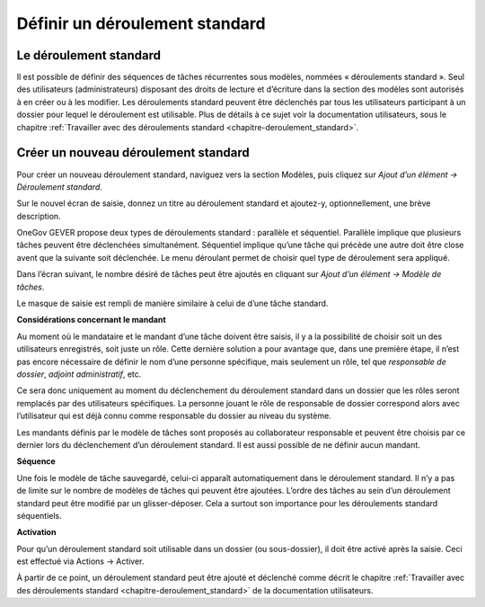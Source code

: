 .. _label-standardablauf-admin:

Définir un déroulement standard
===============================

Le déroulement standard
-----------------------
Il est possible de définir des séquences de tâches récurrentes sous modèles, nommées « déroulements standard ». Seul des utilisateurs (administrateurs) disposant des droits de lecture et d’écriture dans la section des modèles sont autorisés à en créer ou à les modifier. Les déroulements standard peuvent être déclenchés par tous les utilisateurs participant à un dossier pour lequel le déroulement est utilisable. Plus de détails à ce sujet voir la documentation utilisateurs, sous le chapitre :ref:`Travailler avec des déroulements standard  <chapitre-deroulement_standard>`.

Créer un nouveau déroulement standard
-------------------------------------
Pour créer un nouveau déroulement standard, naviguez vers la section Modèles, puis cliquez sur *Ajout d’un élément -> Déroulement standard*.

|img-deroulementstandard-20|

Sur le nouvel écran de saisie, donnez un titre au déroulement standard et ajoutez-y, optionnellement, une brève description.

OneGov GEVER propose deux types de déroulements standard : parallèle et séquentiel. Parallèle implique que plusieurs tâches peuvent être déclenchées simultanément. Séquentiel implique qu’une tâche qui précède une autre doit être close avent que la suivante soit déclenchée. Le menu déroulant permet de choisir quel type de déroulement sera appliqué.

|img-deroulementstandard-30|

Dans l’écran suivant, le nombre désiré de tâches peut être ajoutés en cliquant sur *Ajout d’un élément -> Modèle de tâches*.

|img-deroulementstandard-22|

Le masque de saisie est rempli de manière similaire à celui de d’une tâche standard.

|img-deroulementstandard-23|

**Considérations concernant le mandant**

Au moment où le mandataire et le mandant d’une tâche doivent être saisis, il y a la possibilité de choisir soit un des utilisateurs enregistrés, soit juste un rôle. Cette dernière solution a pour avantage que, dans une première étape, il n’est pas encore nécessaire de définir le nom d’une personne spécifique, mais seulement un rôle, tel que *responsable de dossier*, *adjoint administratif*, etc.

Ce sera donc uniquement au moment du déclenchement du déroulement standard dans un dossier que les rôles seront remplacés par des utilisateurs spécifiques. La personne jouant le rôle de responsable de dossier correspond alors avec l’utilisateur qui est déjà connu comme responsable du dossier au niveau du système.

Les mandants définis par le modèle de tâches sont proposés au collaborateur responsable et peuvent être choisis par ce dernier lors du déclenchement d’un déroulement standard. Il est aussi possible de ne définir aucun mandant.


**Séquence**

Une fois le modèle de tâche sauvegardé, celui-ci apparaît automatiquement dans le déroulement standard. Il n’y a pas de limite sur le nombre de modèles de tâches qui peuvent être ajoutées. L’ordre des tâches au sein d’un déroulement standard peut être modifié par un glisser-déposer. Cela a surtout son importance pour les déroulements standard séquentiels.

**Activation**

Pour qu’un déroulement standard soit utilisable dans un dossier (ou sous-dossier), il doit être activé après la saisie. Ceci est effectué via Actions -> Activer.

|img-deroulementstandard-31|

À partir de ce point, un déroulement standard peut être ajouté et déclenché comme décrit le chapitre :ref:`Travailler avec des déroulements standard  <chapitre-deroulement_standard>` de la documentation utilisateurs.

.. |img-deroulementstandard-20| image:: img/media/img-deroulementstandard-20.png
.. |img-deroulementstandard-22| image:: img/media/img-deroulementstandard-22.png
.. |img-deroulementstandard-23| image:: img/media/img-deroulementstandard-23.png
.. |img-deroulementstandard-30| image:: img/media/img-deroulementstandard-30.png
.. |img-deroulementstandard-31| image:: img/media/img-deroulementstandard-31.png

.. disqus::
